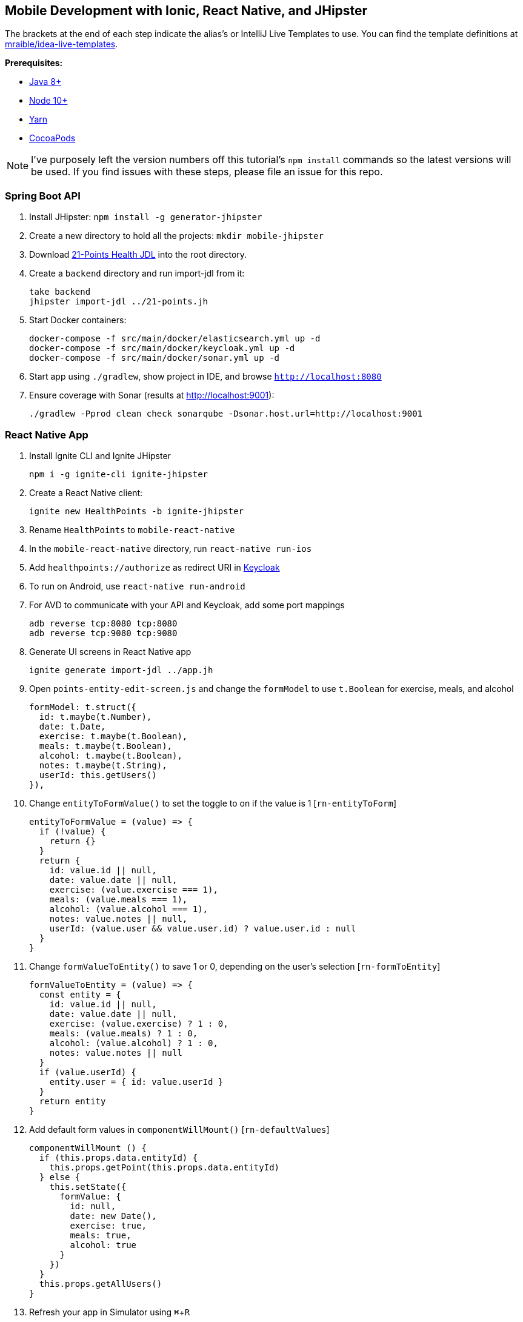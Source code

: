 :experimental:
// Define unicode for Apple Command key.
:commandkey: &#8984;

== Mobile Development with Ionic, React Native, and JHipster

The brackets at the end of each step indicate the alias's or IntelliJ Live Templates to use. You can find the template definitions at https://github.com/mraible/idea-live-templates[mraible/idea-live-templates].

**Prerequisites:**

* https://adoptopenjdk.net/[Java 8+]
* https://nodejs.org[Node 10+]
* https://yarnpkg.com/lang/en/docs/cli/install/[Yarn]
* https://cocoapods.org/[CocoaPods]

NOTE: I've purposely left the version numbers off this tutorial's `npm install` commands so the latest versions will be used. If you find issues with these steps, please file an issue for this repo.

=== Spring Boot API

. Install JHipster: `npm install -g generator-jhipster`
. Create a new directory to hold all the projects: `mkdir mobile-jhipster`
. Download https://github.com/jhipster/jdl-samples/blob/master/21-points.jh[21-Points Health JDL] into the root directory.
. Create a `backend` directory and run import-jdl from it:

  take backend
  jhipster import-jdl ../21-points.jh

. Start Docker containers:

  docker-compose -f src/main/docker/elasticsearch.yml up -d
  docker-compose -f src/main/docker/keycloak.yml up -d
  docker-compose -f src/main/docker/sonar.yml up -d

. Start app using `./gradlew`, show project in IDE, and browse `http://localhost:8080`

. Ensure coverage with Sonar (results at http://localhost:9001):

  ./gradlew -Pprod clean check sonarqube -Dsonar.host.url=http://localhost:9001

=== React Native App

. Install Ignite CLI and Ignite JHipster

  npm i -g ignite-cli ignite-jhipster

. Create a React Native client:

  ignite new HealthPoints -b ignite-jhipster

. Rename `HealthPoints` to `mobile-react-native`

. In the `mobile-react-native` directory, run `react-native run-ios`

. Add `healthpoints://authorize` as redirect URI in http://localhost:9080/auth/[Keycloak]

. To run on Android, use `react-native run-android`

. For AVD to communicate with your API and Keycloak, add some port mappings

  adb reverse tcp:8080 tcp:8080
  adb reverse tcp:9080 tcp:9080

. Generate UI screens in React Native app

  ignite generate import-jdl ../app.jh

. Open `points-entity-edit-screen.js` and change the `formModel` to use `t.Boolean` for exercise, meals, and alcohol

  formModel: t.struct({
    id: t.maybe(t.Number),
    date: t.Date,
    exercise: t.maybe(t.Boolean),
    meals: t.maybe(t.Boolean),
    alcohol: t.maybe(t.Boolean),
    notes: t.maybe(t.String),
    userId: this.getUsers()
  }),

. Change `entityToFormValue()` to set the toggle to on if the value is 1 [`rn-entityToForm`]

  entityToFormValue = (value) => {
    if (!value) {
      return {}
    }
    return {
      id: value.id || null,
      date: value.date || null,
      exercise: (value.exercise === 1),
      meals: (value.meals === 1),
      alcohol: (value.alcohol === 1),
      notes: value.notes || null,
      userId: (value.user && value.user.id) ? value.user.id : null
    }
  }

. Change `formValueToEntity()` to save 1 or 0, depending on the user's selection [`rn-formToEntity`]

  formValueToEntity = (value) => {
    const entity = {
      id: value.id || null,
      date: value.date || null,
      exercise: (value.exercise) ? 1 : 0,
      meals: (value.meals) ? 1 : 0,
      alcohol: (value.alcohol) ? 1 : 0,
      notes: value.notes || null
    }
    if (value.userId) {
      entity.user = { id: value.userId }
    }
    return entity
  }

. Add default form values in `componentWillMount()` [`rn-defaultValues`]

  componentWillMount () {
    if (this.props.data.entityId) {
      this.props.getPoint(this.props.data.entityId)
    } else {
      this.setState({
        formValue: {
          id: null,
          date: new Date(),
          exercise: true,
          meals: true,
          alcohol: true
        }
      })
    }
    this.props.getAllUsers()
  }

. Refresh your app in Simulator using kbd:[{commandkey} + R]

. Tweak React App in JHipster (`points-update.tsx`) to use checkboxes [`react-checkboxes`]

TIP: To debug React Native, I recommend https://github.com/infinitered/reactotron[Reactotron] and using `console.tron.log()` instead of `console.log()`.

=== Ionic 4 App

. Install Ionic CLI and Ionic for JHipster

  npm i -g generator-jhipster-ionic ionic yo

. Create an Ionic app named `mobile-ionic`

  yo jhipster-ionic

. Launch app and log in after running `ionic serve`

. Generate entities

  yo jhipster-ionic:entity points
  yo jhipster-ionic:entity bloodPressure
  yo jhipster-ionic:entity weight
  yo jhipster-ionic:entity preferences

. Restart app and show generated entity screens

. Change `points-update.html` to use `<ion-toggle>`

. Modify `points-update.ts` to use booleans for points in the `save()` method

  const points = this.createFromForm();

  // convert booleans to ints
  points.exercise = points.exercise ? 1 : 0;
  points.meals = points.meals ? 1 : 0;
  points.alcohol = points.alcohol ? 1 : 0;

. Update `points-update.ts` to set defaults in `ngOnInit(()`

  if (this.isNew) {
    this.points.date = new Date().toISOString().split('T')[0];
    this.points.alcohol = 1;
    this.points.exercise = 1;
    this.points.meals = 1;
    this.updateForm(this.points);
  }

. Run app in iOS Simulator

  ionic cordova prepare ios
  open platforms/ios/MyApp.xcworkspace

. Run app using Android Studio

  ionic cordova prepare android
  studio platforms/android

. For AVD to communicate with your API and Keycloak, you need to add some port mappings

  adb reverse tcp:8080 tcp:8080
  adb reverse tcp:9080 tcp:9080

=== Use Okta for Identity

. Create a **Web** application on Okta, add `http://localhost:8080/login/oauth2/code/oidc` as a login redirect URI, and use `http://localhost:8080` as a logout redirect URI

. Add `groups` as a claim to the ID token.

. Create `~/.okta.env` and specify the settings for your app; run `source ~/.okta.env` and show Okta login

  export SPRING_SECURITY_OAUTH2_CLIENT_PROVIDER_OIDC_ISSUER_URI=https://{yourOktaDomain}/oauth2/default
  export SPRING_SECURITY_OAUTH2_CLIENT_REGISTRATION_OIDC_CLIENT_ID=$clientId
  export SPRING_SECURITY_OAUTH2_CLIENT_REGISTRATION_OIDC_CLIENT_SECRET=$clientSecret

. Create a **Native** app with PKCE, add the following URLs as login redirect URIs:

  * `healthpoints://authorize`
  * `http://localhost:8100/implicit/callback`
  * `dev.localhost.ionic:/callback`

. Add logout URIs too:

  * `http://localhost:8100/implicit/logout`
  * `dev.localhost.ionic:/logout`

. Add `groups`, `given_name`, and `family_name` as claims to the access token.

  * For `given_name`, use expression `user.firstName`
  * For `family_name`, use expression `user.lastName`

. Modify `mobile-react-native/app/modules/login/login.sagas.js` to use the generated client ID

. Update `mobile-ionic/src/app/auth/auth.service.ts` to use client ID from Native Okta app

. Restart mobile apps and log in with Okta

Source: https://developer.okta.com/blog/2018/10/10/react-native-spring-boot-mobile-app[Build a Mobile App with React Native and Spring Boot] and https://developer.okta.com/blog/2019/06/24/ionic-4-angular-spring-boot-jhipster[Build Mobile Apps with Angular, Ionic 4, and Spring Boot].
